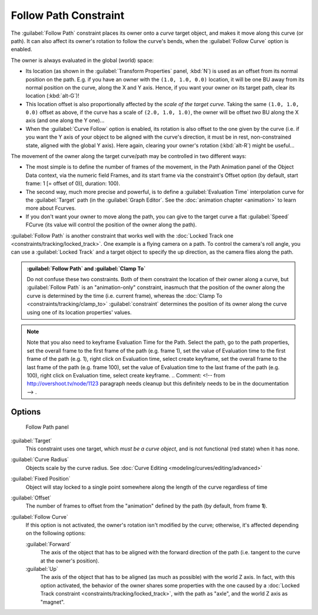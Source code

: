 
..    TODO/Review: {{review|im=examples}} .

Follow Path Constraint
======================

The :guilabel:`Follow Path` constraint places its owner onto a *curve* target object,
and makes it move along this curve (or path).
It can also affect its owner's rotation to follow the curve's bends,
when the :guilabel:`Follow Curve` option is enabled.

The owner is always evaluated in the global (world) space:

- Its location (as shown in the :guilabel:`Transform Properties` panel, :kbd:`N`) is used as an offset from its normal position on the path. E.g. if you have an owner with the ``(1.0, 1.0, 0.0)`` location, it will be one BU away from its normal position on the curve, along the X and Y axis. Hence, if you want your owner *on* its target path, clear its location (:kbd:`alt-G`)!
- This location offset is also proportionally affected by the *scale of the target curve*. Taking the same ``(1.0, 1.0, 0.0)`` offset as above, if the curve has a scale of ``(2.0, 1.0, 1.0)``, the owner will be offset *two* BU along the X axis (and one along the Y one)...
- When the :guilabel:`Curve Follow` option is enabled, its rotation is also offset to the one given by the curve (i.e. if you want the Y axis of your object to be aligned with the curve's direction, it must be in rest, non-constrained state, aligned with the global Y axis). Here again, clearing your owner's rotation (:kbd:`alt-R`) might be useful...

The movement of the owner along the target curve/path may be controlled in two different ways:

- The most simple is to define the number of frames of the movement,
  in the Path Animation panel of the Object Data context,
  via the numeric field Frames, and its start frame via the constraint's Offset option
  (by default, start frame: 1 [= offset of 0)], duration: 100).
- The second way, much more precise and powerful, is to define a :guilabel:`Evaluation Time` interpolation curve for the :guilabel:`Target` path (in the :guilabel:`Graph Editor`.  See the :doc:`animation chapter <animation>` to learn more about Fcurves.
- If you don't want your owner to move along the path, you can give to the target curve a flat :guilabel:`Speed` FCurve (its value will control the position of the owner along the path).

:guilabel:`Follow Path` is another constraint that works well with the :doc:`Locked Track one <constraints/tracking/locked_track>`. One example is a flying camera on a path. To control the camera's roll angle, you can use a :guilabel:`Locked Track` and a target object to specify the up direction, as the camera flies along the path.


.. admonition:: :guilabel:`Follow Path` and :guilabel:`Clamp To`
   :class: note

   Do not confuse these two constraints. Both of them constraint the location of their owner along a curve,
   but :guilabel:`Follow Path` is an "animation-only" constraint,
   inasmuch that the position of the owner along the curve is determined by the time (i.e. current frame),
   whereas the :doc:`Clamp To <constraints/tracking/clamp_to>` :guilabel:`constraint` determines the position of its
   owner along the curve using one of its location properties' values.



.. admonition:: Note
   :class: note

   Note that you also need to keyframe Evaluation Time for the Path. Select the path, go to the path properties,
   set the overall frame to the first frame of the path (e.g. frame 1),
   set the value of Evaluation time to the first frame of the path (e.g. 1), right click on Evaluation time,
   select create keyframe, set the overall frame to the last frame of the path (e.g. frame 100),
   set the value of Evaluation time to the last frame of the path (e.g. 100), right click on Evaluation time,
   select create keyframe. ..    Comment: <!-- from http://overshoot.tv/node/1123 paragraph needs cleanup but this
   definitely needs to be in the documentation --> .



Options
-------

.. figure:: /images/25-Manual-Constraints-Relationship-FollowPath.jpg
   :width: 305px
   :figwidth: 305px

   Follow Path panel


:guilabel:`Target`
   This constraint uses one target, which *must be a curve object*,
   and is not functional (red state) when it has none.

:guilabel:`Curve Radius`
   Objects scale by the curve radius. See :doc:`Curve Editing <modeling/curves/editing/advanced>`
:guilabel:`Fixed Position`
   Object will stay locked to a single point somewhere along the length of the curve regardless of time
:guilabel:`Offset`
   The number of frames to offset from the "animation" defined by the path (by default, from frame **1**).
:guilabel:`Follow Curve`
   If this option is not activated, the owner's rotation isn't modified by the curve; otherwise,
   it's affected depending on the following options:

   :guilabel:`Forward`
      The axis of the object that has to be aligned with the forward direction of the path
      (i.e. tangent to the curve at the owner's position).
   :guilabel:`Up`
      The axis of the object that has to be aligned (as much as possible) with the world Z axis.
      In fact, with this option activated, the behavior of the owner shares some properties with
      the one caused by a :doc:`Locked Track constraint <constraints/tracking/locked_track>`,
      with the path as "axle", and the world Z axis as "magnet".


